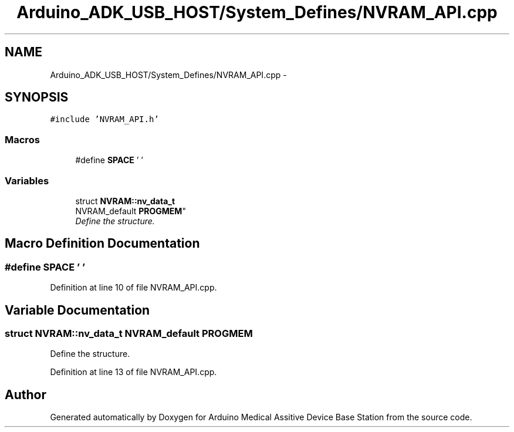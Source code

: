 .TH "Arduino_ADK_USB_HOST/System_Defines/NVRAM_API.cpp" 3 "Thu Aug 15 2013" "Version 1.0" "Arduino Medical Assitive Device Base Station" \" -*- nroff -*-
.ad l
.nh
.SH NAME
Arduino_ADK_USB_HOST/System_Defines/NVRAM_API.cpp \- 
.SH SYNOPSIS
.br
.PP
\fC#include 'NVRAM_API\&.h'\fP
.br

.SS "Macros"

.in +1c
.ti -1c
.RI "#define \fBSPACE\fP   ' '"
.br
.in -1c
.SS "Variables"

.in +1c
.ti -1c
.RI "struct \fBNVRAM::nv_data_t\fP 
.br
NVRAM_default \fBPROGMEM\fP"
.br
.RI "\fIDefine the structure\&. \fP"
.in -1c
.SH "Macro Definition Documentation"
.PP 
.SS "#define SPACE   ' '"

.PP
Definition at line 10 of file NVRAM_API\&.cpp\&.
.SH "Variable Documentation"
.PP 
.SS "struct \fBNVRAM::nv_data_t\fP NVRAM_default PROGMEM"

.PP
Define the structure\&. 
.PP
Definition at line 13 of file NVRAM_API\&.cpp\&.
.SH "Author"
.PP 
Generated automatically by Doxygen for Arduino Medical Assitive Device Base Station from the source code\&.
